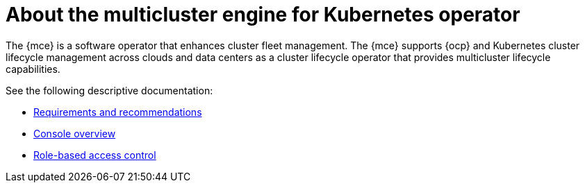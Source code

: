 [#mce-intro]
= About the multicluster engine for Kubernetes operator

The {mce} is a software operator that enhances cluster fleet management. The {mce} supports {ocp} and Kubernetes cluster lifecycle management across clouds and data centers as a cluster lifecycle operator that provides multicluster lifecycle capabilities.

See the following descriptive documentation:

* xref:./requirements.adoc#requirements-and-recommendations[Requirements and recommendations]
* xref:./mce_console.adoc#mce-console-overview[Console overview]
* xref:./mce_rbac.adoc#mce-role-based-access-control[Role-based access control]
